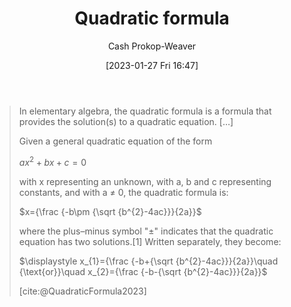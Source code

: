 :PROPERTIES:
:ID:       9d646383-d4a9-4f9d-ab12-74d45b82d58a
:ROAM_REFS: [cite:@QuadraticFormula2023]
:LAST_MODIFIED: [2023-10-30 Mon 08:08]
:END:
#+title: Quadratic formula
#+hugo_custom_front_matter: :slug "9d646383-d4a9-4f9d-ab12-74d45b82d58a"
#+author: Cash Prokop-Weaver
#+date: [2023-01-27 Fri 16:47]
#+filetags: :concept:

#+begin_quote
In elementary algebra, the quadratic formula is a formula that provides the solution(s) to a quadratic equation. [...]

Given a general quadratic equation of the form

$ax^2+bx+c=0$

with x representing an unknown, with a, b and c representing constants, and with a ≠ 0, the quadratic formula is:

$x={\frac {-b\pm {\sqrt {b^{2}-4ac}}}{2a}}$

where the plus–minus symbol "±" indicates that the quadratic equation has two solutions.[1] Written separately, they become:

$\displaystyle x_{1}={\frac {-b+{\sqrt {b^{2}-4ac}}}{2a}}\quad {\text{or}}\quad x_{2}={\frac {-b-{\sqrt {b^{2}-4ac}}}{2a}}$

[cite:@QuadraticFormula2023]
#+end_quote

* Flashcards :noexport:
** Definition :fc:
:PROPERTIES:
:CREATED: [2023-01-27 Fri 16:49]
:FC_CREATED: 2023-01-28T00:49:38Z
:FC_TYPE:  double
:ID:       01069c99-1a48-4e27-9be8-9d8f4cbe0140
:END:
:REVIEW_DATA:
| position | ease | box | interval | due                  |
|----------+------+-----+----------+----------------------|
| front    | 1.30 |   8 |    18.48 | 2023-11-18T02:41:37Z |
| back     | 2.80 |   7 |   360.23 | 2024-09-02T21:50:32Z |
:END:

[[id:9d646383-d4a9-4f9d-ab12-74d45b82d58a][Quadratic formula]]

*** Back
$x={\frac {-b\pm {\sqrt {b^{2}-4ac}}}{2a}}$
*** Source
[cite:@QuadraticFormula2023]
** Normal :fc:
:PROPERTIES:
:CREATED: [2023-01-27 Fri 16:49]
:FC_CREATED: 2023-01-28T00:50:18Z
:FC_TYPE:  normal
:ID:       603fe8cb-b709-4bb0-bdd1-6be2e0c2072a
:END:
:REVIEW_DATA:
| position | ease | box | interval | due                  |
|----------+------+-----+----------+----------------------|
| front    | 2.80 |   7 |   301.37 | 2024-06-05T00:05:35Z |
:END:

How to solve $3x^2 + 6x + 4$ for $x$

*** Back
Use the [[id:9d646383-d4a9-4f9d-ab12-74d45b82d58a][Quadratic formula]].
*** Source
[cite:@QuadraticFormula2023]
#+print_bibliography: